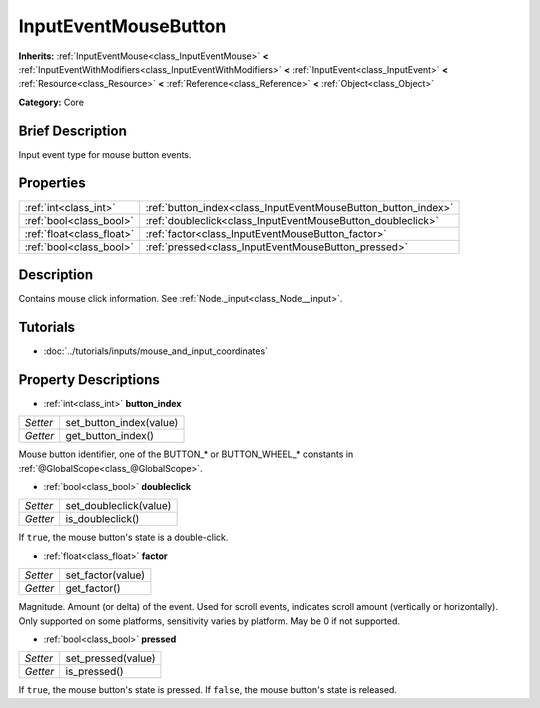.. Generated automatically by doc/tools/makerst.py in Godot's source tree.
.. DO NOT EDIT THIS FILE, but the InputEventMouseButton.xml source instead.
.. The source is found in doc/classes or modules/<name>/doc_classes.

.. _class_InputEventMouseButton:

InputEventMouseButton
=====================

**Inherits:** :ref:`InputEventMouse<class_InputEventMouse>` **<** :ref:`InputEventWithModifiers<class_InputEventWithModifiers>` **<** :ref:`InputEvent<class_InputEvent>` **<** :ref:`Resource<class_Resource>` **<** :ref:`Reference<class_Reference>` **<** :ref:`Object<class_Object>`

**Category:** Core

Brief Description
-----------------

Input event type for mouse button events.

Properties
----------

+---------------------------+---------------------------------------------------------------+
| :ref:`int<class_int>`     | :ref:`button_index<class_InputEventMouseButton_button_index>` |
+---------------------------+---------------------------------------------------------------+
| :ref:`bool<class_bool>`   | :ref:`doubleclick<class_InputEventMouseButton_doubleclick>`   |
+---------------------------+---------------------------------------------------------------+
| :ref:`float<class_float>` | :ref:`factor<class_InputEventMouseButton_factor>`             |
+---------------------------+---------------------------------------------------------------+
| :ref:`bool<class_bool>`   | :ref:`pressed<class_InputEventMouseButton_pressed>`           |
+---------------------------+---------------------------------------------------------------+

Description
-----------

Contains mouse click information. See :ref:`Node._input<class_Node__input>`.

Tutorials
---------

- :doc:`../tutorials/inputs/mouse_and_input_coordinates`

Property Descriptions
---------------------

.. _class_InputEventMouseButton_button_index:

- :ref:`int<class_int>` **button_index**

+----------+-------------------------+
| *Setter* | set_button_index(value) |
+----------+-------------------------+
| *Getter* | get_button_index()      |
+----------+-------------------------+

Mouse button identifier, one of the BUTTON\_\* or BUTTON_WHEEL\_\* constants in :ref:`@GlobalScope<class_@GlobalScope>`.

.. _class_InputEventMouseButton_doubleclick:

- :ref:`bool<class_bool>` **doubleclick**

+----------+------------------------+
| *Setter* | set_doubleclick(value) |
+----------+------------------------+
| *Getter* | is_doubleclick()       |
+----------+------------------------+

If ``true``, the mouse button's state is a double-click.

.. _class_InputEventMouseButton_factor:

- :ref:`float<class_float>` **factor**

+----------+-------------------+
| *Setter* | set_factor(value) |
+----------+-------------------+
| *Getter* | get_factor()      |
+----------+-------------------+

Magnitude. Amount (or delta) of the event. Used for scroll events, indicates scroll amount (vertically or horizontally). Only supported on some platforms, sensitivity varies by platform. May be 0 if not supported.

.. _class_InputEventMouseButton_pressed:

- :ref:`bool<class_bool>` **pressed**

+----------+--------------------+
| *Setter* | set_pressed(value) |
+----------+--------------------+
| *Getter* | is_pressed()       |
+----------+--------------------+

If ``true``, the mouse button's state is pressed. If ``false``, the mouse button's state is released.

